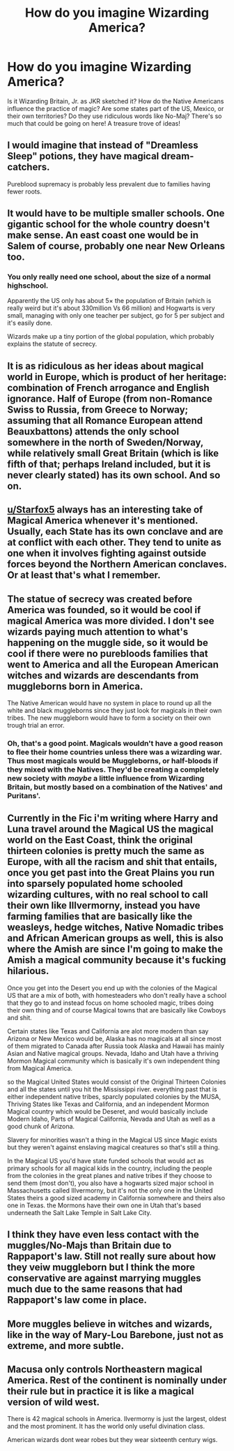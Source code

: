 #+TITLE: How do you imagine Wizarding America?

* How do you imagine Wizarding America?
:PROPERTIES:
:Author: logicislight
:Score: 8
:DateUnix: 1591560321.0
:DateShort: 2020-Jun-08
:FlairText: Discussion
:END:
Is it Wizarding Britain, Jr. as JKR sketched it? How do the Native Americans influence the practice of magic? Are some states part of the US, Mexico, or their own territories? Do they use ridiculous words like No-Maj? There's so much that could be going on here! A treasure trove of ideas!


** I would imagine that instead of "Dreamless Sleep" potions, they have magical dream-catchers.

Pureblood supremacy is probably less prevalent due to families having fewer roots.
:PROPERTIES:
:Author: Vercalos
:Score: 7
:DateUnix: 1591560561.0
:DateShort: 2020-Jun-08
:END:


** It would have to be multiple smaller schools. One gigantic school for the whole country doesn't make sense. An east coast one would be in Salem of course, probably one near New Orleans too.
:PROPERTIES:
:Author: electric-sushi
:Score: 5
:DateUnix: 1591560719.0
:DateShort: 2020-Jun-08
:END:

*** You only really need one school, about the size of a normal highschool.

Apparently the US only has about 5× the population of Britain (which is really weird but it's about 330million Vs 66 million) and Hogwarts is very small, managing with only one teacher per subject, go for 5 per subject and it's easily done.

Wizards make up a tiny portion of the global population, which probably explains the statute of secrecy.
:PROPERTIES:
:Author: Electric999999
:Score: 3
:DateUnix: 1591584425.0
:DateShort: 2020-Jun-08
:END:


** It is as ridiculous as her ideas about magical world in Europe, which is product of her heritage: combination of French arrogance and English ignorance. Half of Europe (from non-Romance Swiss to Russia, from Greece to Norway; assuming that all Romance European attend Beauxbattons) attends the only school somewhere in the north of Sweden/Norway, while relatively small Great Britain (which is like fifth of that; perhaps Ireland included, but it is never clearly stated) has its own school. And so on.
:PROPERTIES:
:Author: ceplma
:Score: 3
:DateUnix: 1591561140.0
:DateShort: 2020-Jun-08
:END:


** [[/u/Starfox5][u/Starfox5]] always has an interesting take of Magical America whenever it's mentioned. Usually, each State has its own conclave and are at conflict with each other. They tend to unite as one when it involves fighting against outside forces beyond the Northern American conclaves. Or at least that's what I remember.
:PROPERTIES:
:Author: PompadourWampus
:Score: 6
:DateUnix: 1591563956.0
:DateShort: 2020-Jun-08
:END:


** The statue of secrecy was created before America was founded, so it would be cool if magical America was more divided. I don't see wizards paying much attention to what's happening on the muggle side, so it would be cool if there were no purebloods families that went to America and all the European American witches and wizards are descendants from muggleborns born in America.

The Native American would have no system in place to round up all the white and black muggleborns since they just look for magicals in their own tribes. The new muggleborn would have to form a society on their own trough trial an error.
:PROPERTIES:
:Author: SirYabas
:Score: 3
:DateUnix: 1591564018.0
:DateShort: 2020-Jun-08
:END:

*** Oh, that's a good point. Magicals wouldn't have a good reason to flee their home countries unless there was a wizarding war. Thus most magicals would be Muggleborns, or half-bloods if they mixed with the Natives. They'd be creating a completely new society with /maybe/ a little influence from Wizarding Britain, but mostly based on a combination of the Natives' and Puritans'.
:PROPERTIES:
:Author: logicislight
:Score: 3
:DateUnix: 1591565346.0
:DateShort: 2020-Jun-08
:END:


** Currently in the Fic i'm writing where Harry and Luna travel around the Magical US the magical world on the East Coast, think the original thirteen colonies is pretty much the same as Europe, with all the racism and shit that entails, once you get past into the Great Plains you run into sparsely populated home schooled wizarding cultures, with no real school to call their own like Illvermorny, instead you have farming families that are basically like the weasleys, hedge witches, Native Nomadic tribes and African American groups as well, this is also where the Amish are since I'm going to make the Amish a magical community because it's fucking hilarious.

Once you get into the Desert you end up with the colonies of the Magical US that are a mix of both, with homesteaders who don't really have a school that they go to and instead focus on home schooled magic, tribes doing their own thing and of course Magical towns that are basically like Cowboys and shit.

Certain states like Texas and California are alot more modern than say Arizona or New Mexico would be, Alaska has no magicals at all since most of them migrated to Canada after Russia took Alaska and Hawaii has mainly Asian and Native magical groups. Nevada, Idaho and Utah have a thriving Mormon Magical community which is basically it's own independent thing from Magical America.

so the Magical United States would consist of the Original Thirteen Colonies and all the states until you hit the Mississippi river. everything past that is either independent native tribes, sparcly populated colonies by the MUSA, Thriving States like Texas and California, and an independent Mormon Magical country which would be Deseret, and would basically include Modern Idaho, Parts of Magical California, Nevada and Utah as well as a good chunk of Arizona.

Slavery for minorities wasn't a thing in the Magical US since Magic exists but they weren't against enslaving magical creatures so that's still a thing.

In the Magical US you'd have state funded schools that would act as primary schools for all magical kids in the country, including the people from the colonies in the great planes and native tribes if they choose to send them (most don't), you also have a hogwarts sized major school in Massachusetts called Illvermorny, but it's not the only one in the United States theirs a good sized academy in California somewhere and theirs also one in Texas. the Mormons have their own one in Utah that's based underneath the Salt Lake Temple in Salt Lake City.
:PROPERTIES:
:Author: flingerdinger
:Score: 3
:DateUnix: 1591585098.0
:DateShort: 2020-Jun-08
:END:


** I think they have even less contact with the muggles/No-Majs than Britain due to Rappaport's law. Still not really sure about how they veiw muggleborn but I think the more conservative are against marrying muggles much due to the same reasons that had Rappaport's law come in place.
:PROPERTIES:
:Author: creation-of-cookies
:Score: 2
:DateUnix: 1591563766.0
:DateShort: 2020-Jun-08
:END:


** More muggles believe in witches and wizards, like in the way of Mary-Lou Barebone, just not as extreme, and more subtle.
:PROPERTIES:
:Score: 2
:DateUnix: 1591616652.0
:DateShort: 2020-Jun-08
:END:


** Macusa only controls Northeastern magical America. Rest of the continent is nominally under their rule but in practice it is like a magical version of wild west.

There is 42 magical schools in America. Ilvermorny is just the largest, oldest and the most prominent. It has the world only useful divination class.

American wizards dont wear robes but they wear sixteenth century wigs.
:PROPERTIES:
:Score: 1
:DateUnix: 1591640187.0
:DateShort: 2020-Jun-08
:END:
